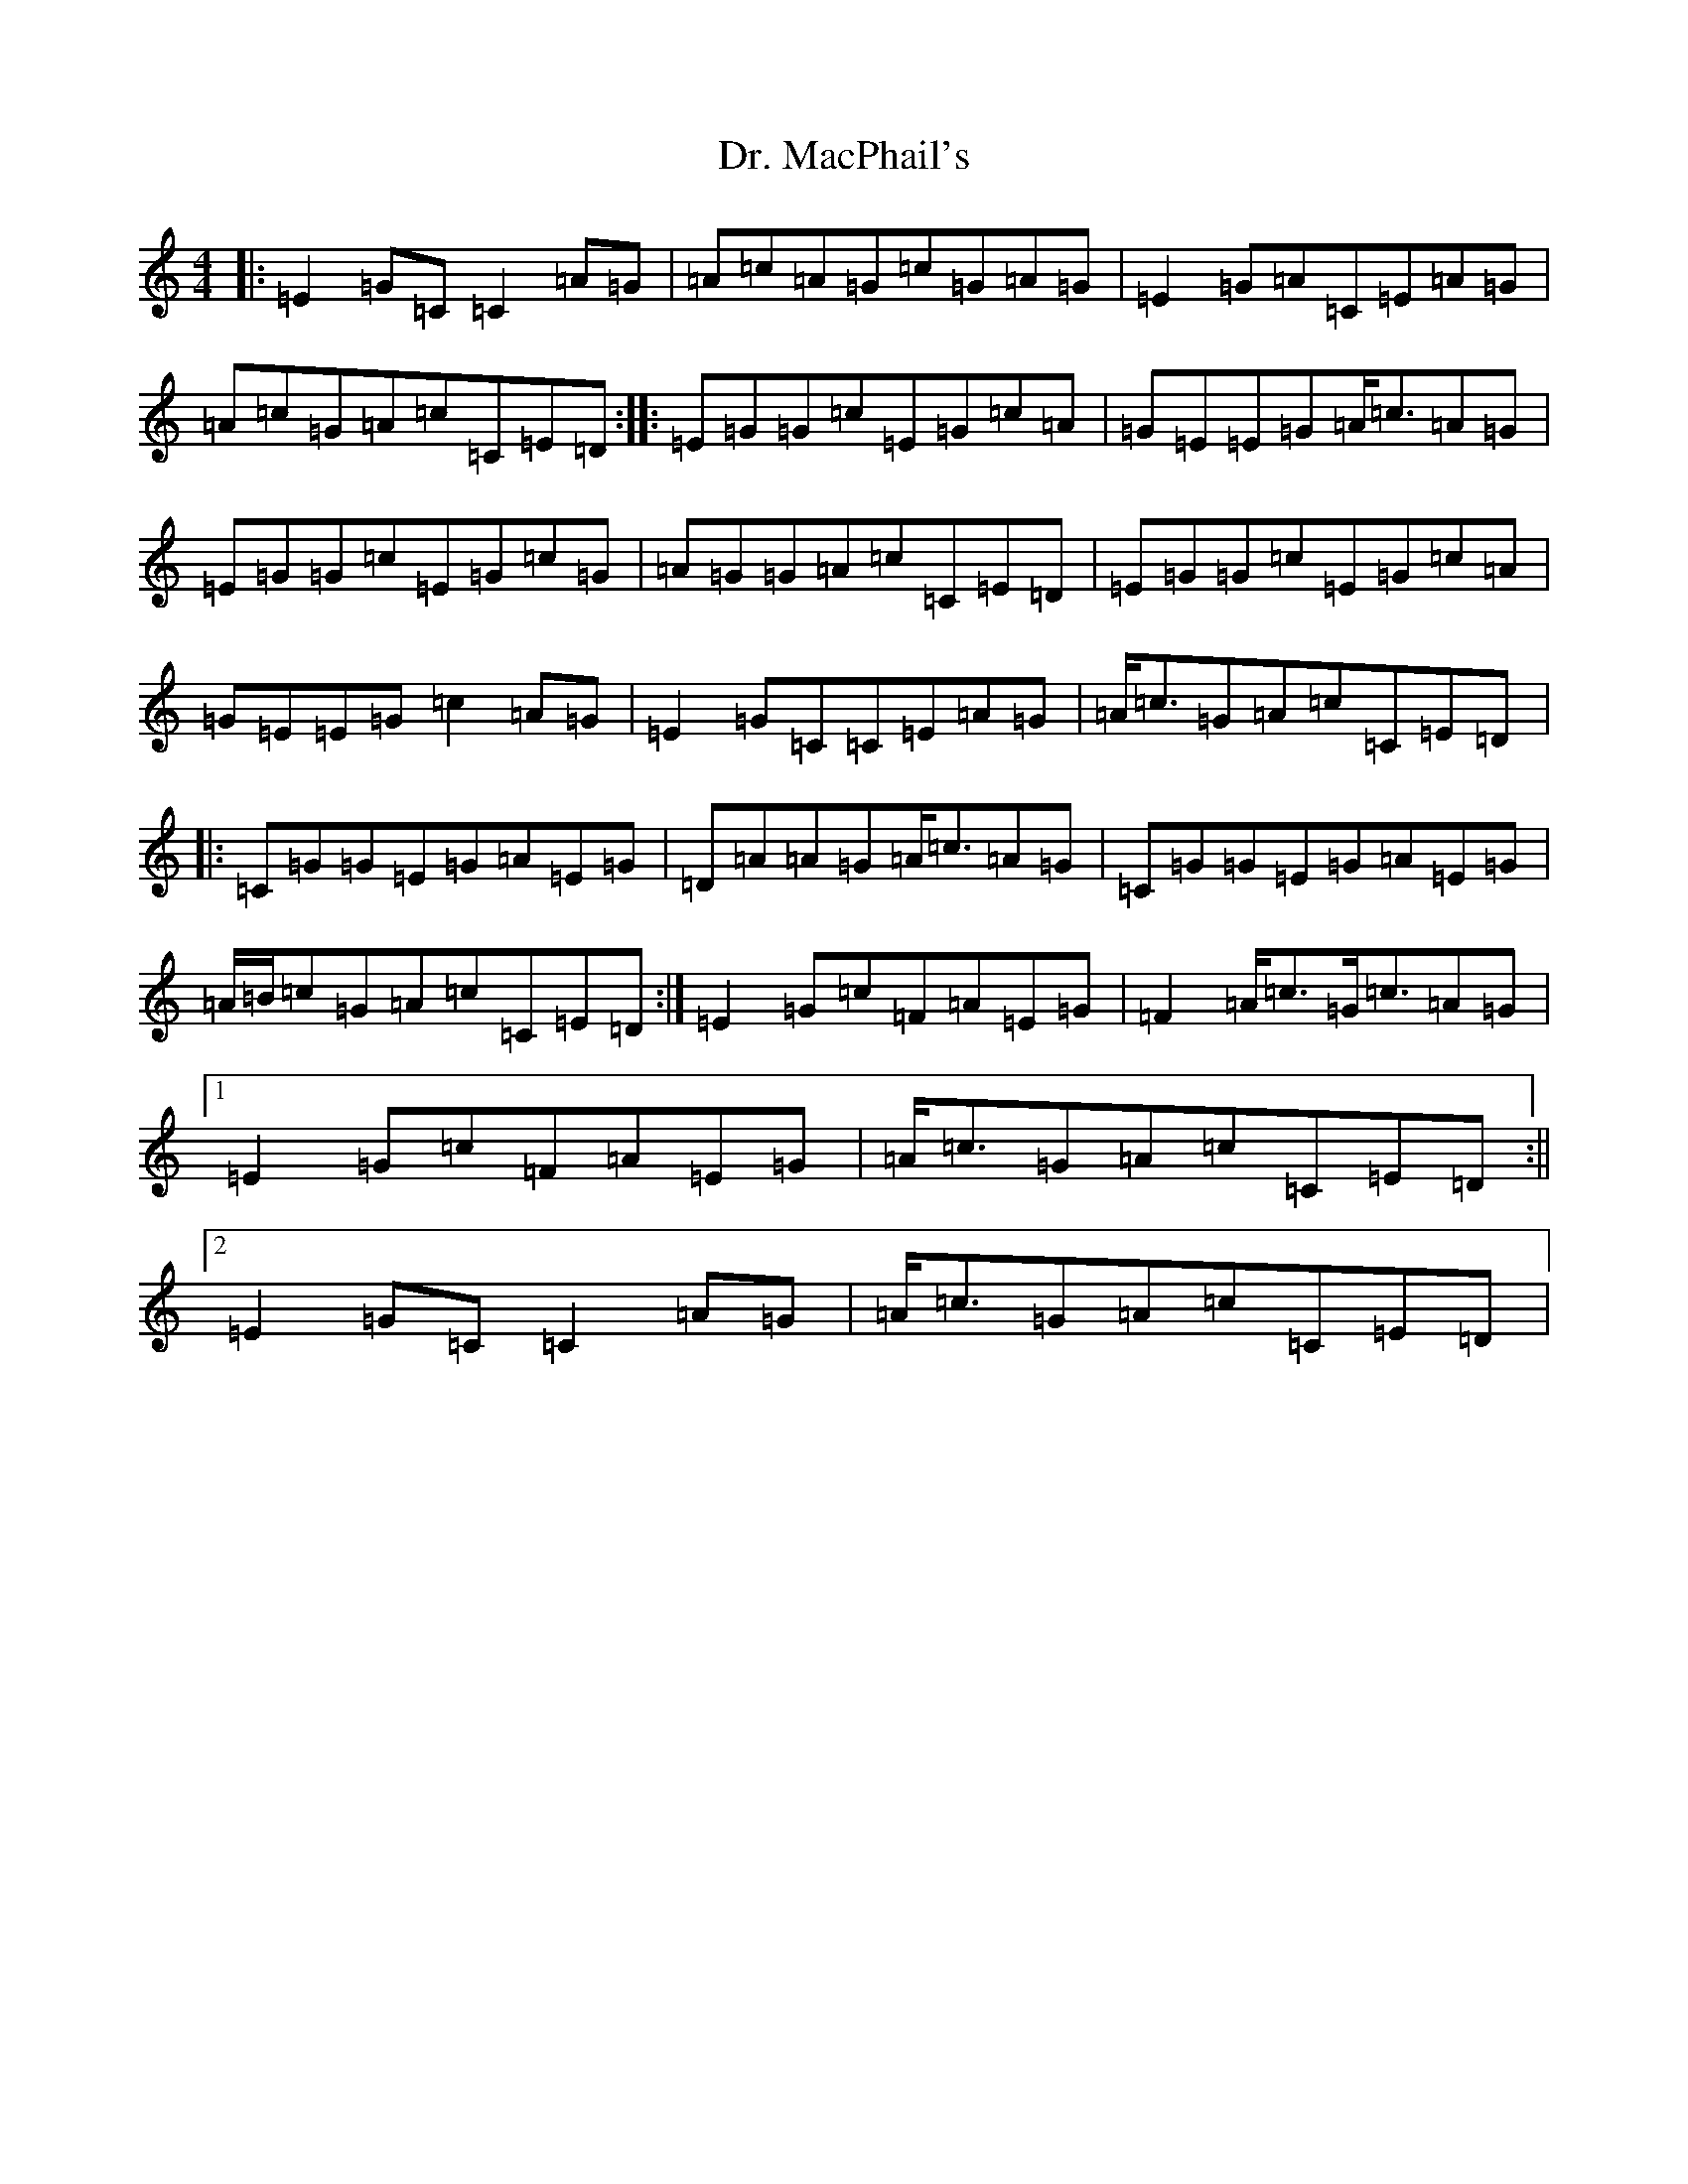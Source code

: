 X: 5580
T: Dr. MacPhail's
S: https://thesession.org/tunes/714#setting13786
Z: G Major
R: reel
M:4/4
L:1/8
K: C Major
|:=E2=G=C=C2=A=G|=A=c=A=G=c=G=A=G|=E2=G=A=C=E=A=G|=A=c=G=A=c=C=E=D:||:=E=G=G=c=E=G=c=A|=G=E=E=G=A/2=c3/2=A=G|=E=G=G=c=E=G=c=G|=A=G=G=A=c=C=E=D|=E=G=G=c=E=G=c=A|=G=E=E=G=c2=A=G|=E2=G=C=C=E=A=G|=A/2=c3/2=G=A=c=C=E=D|:=C=G=G=E=G=A=E=G|=D=A=A=G=A/2=c3/2=A=G|=C=G=G=E=G=A=E=G|=A/2=B/2=c=G=A=c=C=E=D:|=E2=G=c=F=A=E=G|=F2=A/2=c3/2=G/2=c3/2=A=G|1=E2=G=c=F=A=E=G|=A/2=c3/2=G=A=c=C=E=D:||2=E2=G=C=C2=A=G|=A/2=c3/2=G=A=c=C=E=D|